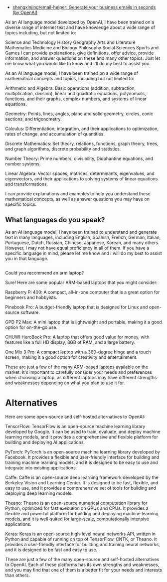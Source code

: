 - [[https://github.com/shengxinjing/email-helper][shengxinjing/email-helper: Generate your business emails in seconds (by OpenAI)]]

As an AI language model developed by OpenAI, I have been trained on a diverse range of internet text and have knowledge about a wide range of topics including, but not limited to:

Science and Technology
History
Geography
Arts and Literature
Mathematics
Medicine and Biology
Philosophy
Social Sciences
Sports and Games
I can provide explanations, give definitions, offer advice, provide information, and answer questions on these and many other topics. Just let me know what you would like to know and I'll do my best to assist you.

As an AI language model, I have been trained on a wide range of mathematical concepts and topics, including but not limited to:

Arithmetic and Algebra: Basic operations (addition, subtraction, multiplication, division), linear and quadratic equations, polynomials, functions, and their graphs, complex numbers, and systems of linear equations.

Geometry: Points, lines, angles, plane and solid geometry, circles, conic sections, and trigonometry.

Calculus: Differentiation, integration, and their applications to optimization, rates of change, and accumulation of quantities.

Discrete Mathematics: Set theory, relations, functions, graph theory, trees, and graph algorithms, discrete probability and statistics.

Number Theory: Prime numbers, divisibility, Diophantine equations, and number systems.

Linear Algebra: Vector spaces, matrices, determinants, eigenvalues, and eigenvectors, and their applications to solving systems of linear equations and transformations.

I can provide explanations and examples to help you understand these mathematical concepts, as well as answer questions you may have on specific topics.

** What languages do you speak?

As an AI language model, I have been trained to understand and generate text in many languages, including English, Spanish, French, German, Italian, Portuguese, Dutch, Russian, Chinese, Japanese, Korean, and many others. However, I may not have equal proficiency in all of them. If you have a specific language in mind, please let me know and I will do my best to assist you in that language.

** 

Could you recommend an arm laptop?

Sure! Here are some popular ARM-based laptops that you might consider:

Raspberry Pi 400: A compact, all-in-one computer that is a great option for beginners and hobbyists.

Pinebook Pro: A budget-friendly laptop that is designed for Linux and open-source software.

GPD P2 Max: A mini laptop that is lightweight and portable, making it a good option for on-the-go use.

CHUWI HeroBook Pro: A laptop that offers good value for money, with features like a full HD display, 8GB of RAM, and a large battery.

One Mix 3 Pro: A compact laptop with a 360-degree hinge and a touch screen, making it a good option for creativity and entertainment.

These are just a few of the many ARM-based laptops available on the market. It's important to carefully consider your needs and preferences when choosing a laptop, as different laptops may have different strengths and weaknesses depending on what you plan to use it for.

* Alternatives

Here are some open-source and self-hosted alternatives to OpenAI:

TensorFlow: TensorFlow is an open-source machine learning library developed by Google. It can be used to train, evaluate, and deploy machine learning models, and it provides a comprehensive and flexible platform for building and deploying AI applications.

PyTorch: PyTorch is an open-source machine learning library developed by Facebook. It provides a flexible and user-friendly interface for building and training machine learning models, and it is designed to be easy to use and integrate into existing applications.

Caffe: Caffe is an open-source deep learning framework developed by the Berkeley Vision and Learning Center. It is designed to be fast, flexible, and easy to use, and it provides a comprehensive set of tools for building and deploying deep learning models.

Theano: Theano is an open-source numerical computation library for Python, optimized for fast execution on GPUs and CPUs. It provides a flexible and powerful platform for building and deploying machine learning models, and it is well-suited for large-scale, computationally intensive applications.

Keras: Keras is an open-source high-level neural networks API, written in Python and capable of running on top of TensorFlow, CNTK, or Theano. It provides a user-friendly interface for building and training neural networks, and it is designed to be fast and easy to use.

These are just a few of the many open-source and self-hosted alternatives to OpenAI. Each of these platforms has its own strengths and weaknesses, and you may find that one of them is a better fit for your needs and interests than others.
